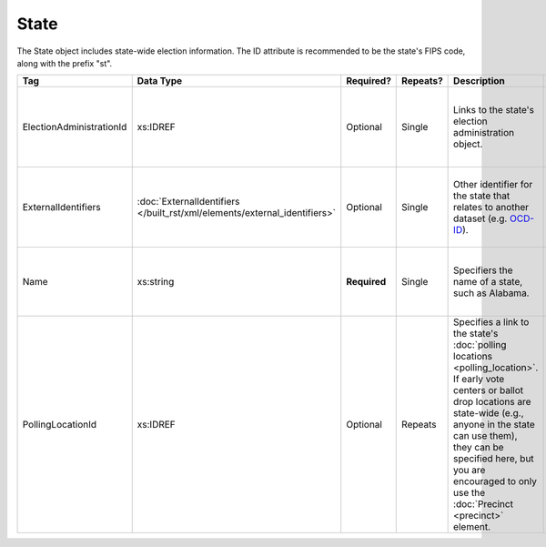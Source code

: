 .. This file is auto-generated.  Do not edit it by hand!

.. _xml-multi-state:

State
=====

The State object includes state-wide election information. The ID attribute is
recommended to be the state's FIPS code, along with the prefix "st".

+--------------------------+-------------------------------------------------+--------------+--------------+------------------------------------------+------------------------------------------+
| Tag                      | Data Type                                       | Required?    | Repeats?     | Description                              | Error Handling                           |
+==========================+=================================================+==============+==============+==========================================+==========================================+
| ElectionAdministrationId | xs:IDREF                                        | Optional     | Single       | Links to the state's election            | If the field is invalid or not present,  |
|                          |                                                 |              |              | administration object.                   | then the implementation is required to   |
|                          |                                                 |              |              |                                          | ignore it.                               |
+--------------------------+-------------------------------------------------+--------------+--------------+------------------------------------------+------------------------------------------+
| ExternalIdentifiers      | :doc:`ExternalIdentifiers                       | Optional     | Single       | Other identifier for the state that      | If the element is invalid or not         |
|                          | </built_rst/xml/elements/external_identifiers>` |              |              | relates to another dataset (e.g.         | present, then the implementation is      |
|                          |                                                 |              |              | `OCD-ID`_).                              | required to ignore it.                   |
+--------------------------+-------------------------------------------------+--------------+--------------+------------------------------------------+------------------------------------------+
| Name                     | xs:string                                       | **Required** | Single       | Specifiers the name of a state, such as  | If the field is invalid, then the        |
|                          |                                                 |              |              | Alabama.                                 | implementation is required to ignore it. |
+--------------------------+-------------------------------------------------+--------------+--------------+------------------------------------------+------------------------------------------+
| PollingLocationId        | xs:IDREF                                        | Optional     | Repeats      | Specifies a link to the state's          | If the field is invalid or not present,  |
|                          |                                                 |              |              | :doc:`polling locations                  | then the implementation is required to   |
|                          |                                                 |              |              | <polling_location>`. If early vote       | ignore it.                               |
|                          |                                                 |              |              | centers or ballot drop locations are     |                                          |
|                          |                                                 |              |              | state-wide (e.g., anyone in the state    |                                          |
|                          |                                                 |              |              | can use them), they can be specified     |                                          |
|                          |                                                 |              |              | here, but you are encouraged to only use |                                          |
|                          |                                                 |              |              | the :doc:`Precinct <precinct>` element.  |                                          |
+--------------------------+-------------------------------------------------+--------------+--------------+------------------------------------------+------------------------------------------+

.. _OCD-ID: http://opencivicdata.readthedocs.org/en/latest/ocdids.html

.. code-block:: xml
   :linenos:

   <State id="st51">
      <ElectionAdministrationId>ea40133</ElectionAdministrationId>
      <ExternalIdentifiers>
        <ExternalIdentifier>
          <Type>ocd-id</Type>
          <Value>ocd-division/country:us/state:va</Value>
        </ExternalIdentifier>
      </ExternalIdentifiers>
      <Name>Virginia</Name>
   </State>
